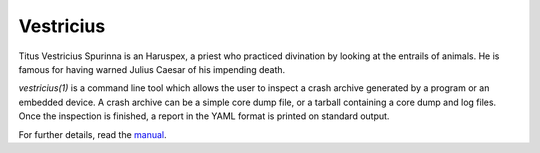 ==========
Vestricius
==========

Titus Vestricius Spurinna is an Haruspex, a priest who practiced divination by
looking at the entrails of animals. He is famous for having warned Julius Caesar
of his impending death.

`vestricius(1)` is a command line tool which allows the user to inspect a crash
archive generated by a program or an embedded device. A crash archive can be a
simple core dump file, or a tarball containing a core dump and log files. Once
the inspection is finished, a report in the YAML format is printed on standard
output.

For further details, read the `manual <man/vestricius.1.rst>`_.
